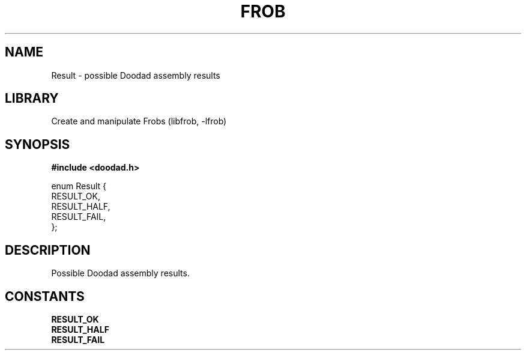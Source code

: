 .TH "FROB" "3"
.SH NAME
Result \- possible Doodad assembly results
.SH LIBRARY
Create and manipulate Frobs (libfrob, -lfrob)
.SH SYNOPSIS
.nf
.B #include <doodad.h>
.PP
enum Result {
    RESULT_OK,
    RESULT_HALF,
    RESULT_FAIL,
};
.fi
.SH DESCRIPTION
Possible Doodad assembly results.
.SH CONSTANTS
.TP
.BR RESULT_OK
.TP
.BR RESULT_HALF
.TP
.BR RESULT_FAIL